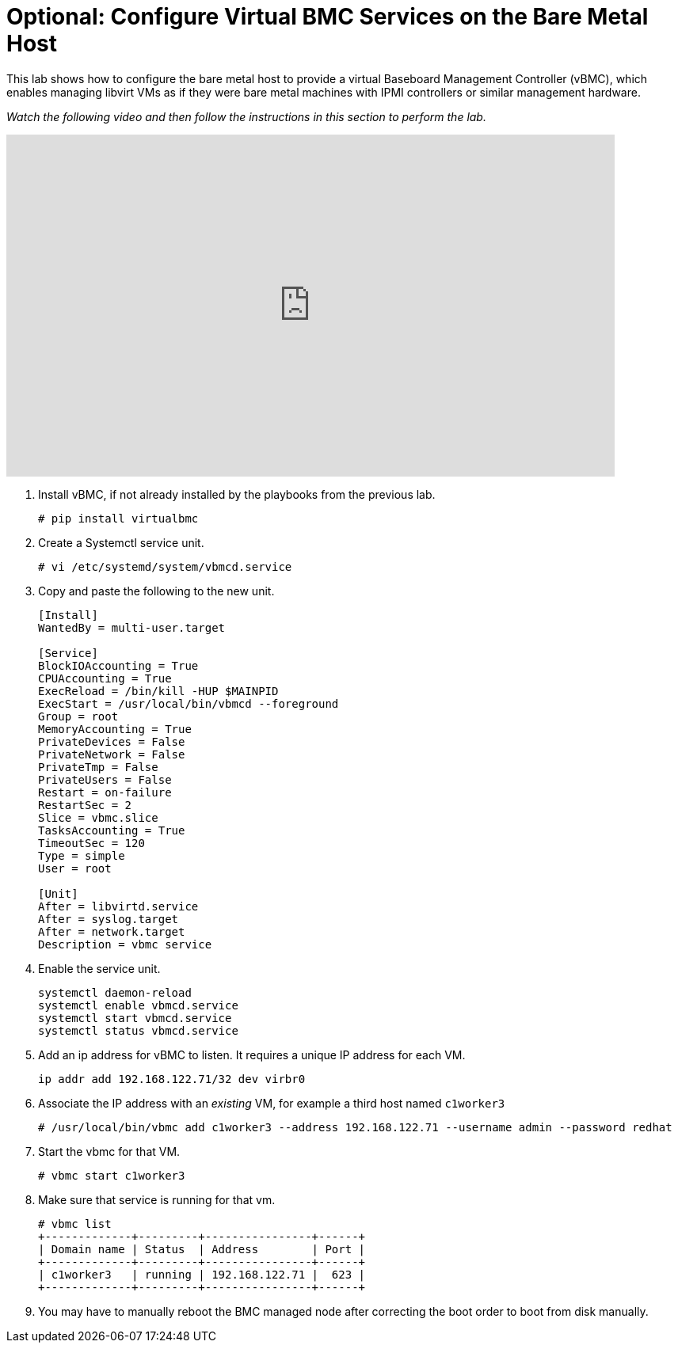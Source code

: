 = Optional: Configure Virtual BMC Services on the Bare Metal Host

////
Video segments: add-hosts-bmc.mp4
extracted from
https://drive.google.com/file/d/1x8WS_DQjKyOW_o3T7_WM9xXAe4rLgMWt/view?usp=sharing

31:07::
Add a node using BMC

36:12::
Add a node using BMC and a YAML file

37:05::
////

This lab shows how to configure the bare metal host to provide a virtual Baseboard Management Controller (vBMC), which enables managing libvirt VMs as if they were bare metal machines with IPMI controllers or similar management hardware.

_Watch the following video and then follow the instructions in this section to perform the lab._

.Add hosts using BMC segment from the Red Hat One 2025 session – Maximizing ROI with Hosted Control Planes: Strategies for Scalable Environments
++++
<iframe id="kmsembed-1_gyapthnx" width="768" height="432" src="https://videos.learning.redhat.com/embed/secure/iframe/entryId/1_gyapthnx/uiConfId/44630491/st/0" class="kmsembed" allowfullscreen webkitallowfullscreen mozAllowFullScreen allow="autoplay *; fullscreen *; encrypted-media *" referrerPolicy="no-referrer-when-downgrade" sandbox="allow-downloads allow-forms allow-same-origin allow-scripts allow-top-navigation allow-pointer-lock allow-popups allow-modals allow-orientation-lock allow-popups-to-escape-sandbox allow-presentation allow-top-navigation-by-user-activation" frameborder="0" title="hcp-on-bm-add-hosts-bmc"></iframe>
++++

1. Install vBMC, if not already installed by the playbooks from the previous lab.
+
[source,subs="verbatim,quotes"]
--
# pip install virtualbmc
--

2. Create a Systemctl service unit.
+
[source,subs="verbatim,quotes"]
--
# vi /etc/systemd/system/vbmcd.service
--

3. Copy and paste the following to the new unit.
+
[source,subs="verbatim,quotes"]
--
[Install]
WantedBy = multi-user.target

[Service]
BlockIOAccounting = True
CPUAccounting = True
ExecReload = /bin/kill -HUP $MAINPID
ExecStart = /usr/local/bin/vbmcd --foreground
Group = root
MemoryAccounting = True
PrivateDevices = False
PrivateNetwork = False
PrivateTmp = False
PrivateUsers = False
Restart = on-failure
RestartSec = 2
Slice = vbmc.slice
TasksAccounting = True
TimeoutSec = 120
Type = simple
User = root

[Unit]
After = libvirtd.service
After = syslog.target
After = network.target
Description = vbmc service
--

4. Enable the service unit.
+
[source,subs="verbatim,quotes"]
--
systemctl daemon-reload
systemctl enable vbmcd.service
systemctl start vbmcd.service
systemctl status vbmcd.service
--

5. Add an ip address for vBMC to listen. It requires a unique IP address for each VM.
+
[source,subs="verbatim,quotes"]
--
ip addr add 192.168.122.71/32 dev virbr0
--

6. Associate the IP address with an _existing_ VM, for example a third host named `c1worker3`
+
[source,subs="verbatim,quotes"]
--
# /usr/local/bin/vbmc add c1worker3 --address 192.168.122.71 --username admin --password redhat
--

7. Start the vbmc for that VM.
+
[source,subs="verbatim,quotes"]
--
# vbmc start c1worker3
--

8. Make sure that service is running for that vm. 
+
[source,subs="verbatim,quotes"]
--
# vbmc list
+-------------+---------+----------------+------+
| Domain name | Status  | Address        | Port |
+-------------+---------+----------------+------+
| c1worker3   | running | 192.168.122.71 |  623 |
+-------------+---------+----------------+------+
--

9. You may have to manually reboot the BMC managed node after correcting the boot order to boot from disk manually.

////


5. [SKIP] Add a host using BMC.

.. The BMC service was already on the bare metal host by the first playbook. [ true? ]
+
WARNING: I'm not sure the vnet## devices on the bm host are the virtual BMC interfaces, and I do not have the vbmc command in the bm host, though the playbook does 'pip install virtualbmc'.
+
According to https://pypi.org/project/virtualbmc/ I should use the ipmitool command, it doesn't mention a vmbc command like in the video.
+
According to https://www.informaticar.net/how-to-install-virtualbmc-on-red-hat/ there are a number of manual steps to perform after that pip command -- and I see nothing in the playbooks.

.. Add the local binaries to the command path, so you can run the binaries from virtualbmc
+
[source,subs="verbatim,quotes"]
--
# export PATH=$PATH:/usr/local/bin
--

.. Looks like there's missing setup to configure and start the BMC server. :-(
+
[source,subs="verbatim,quotes"]
--
# vbmc list
2025-06-18 20:24:10,103 122161 ERROR VirtualBMC [-] Failed to connect to the vbmcd server on port 50891, error: Server response timed out
Failed to connect to the vbmcd server on port 50891, error: Server response timed out
--

6. [SKIP] Add a host using BMC and an YAML file.
+
WARNING: Not actually testing, just recording notes, because I cannot complete the previous step.

////